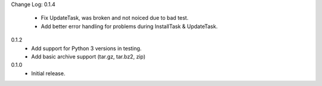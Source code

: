 Change Log:
0.1.4
  - Fix UpdateTask, was broken and not noiced due to bad test.
  - Add better error handling for problems during InstallTask & UpdateTask.
0.1.2
  - Add support for Python 3 versions in testing.
  - Add basic archive support (tar.gz, tar.bz2, zip)
0.1.0
  - Initial release.


